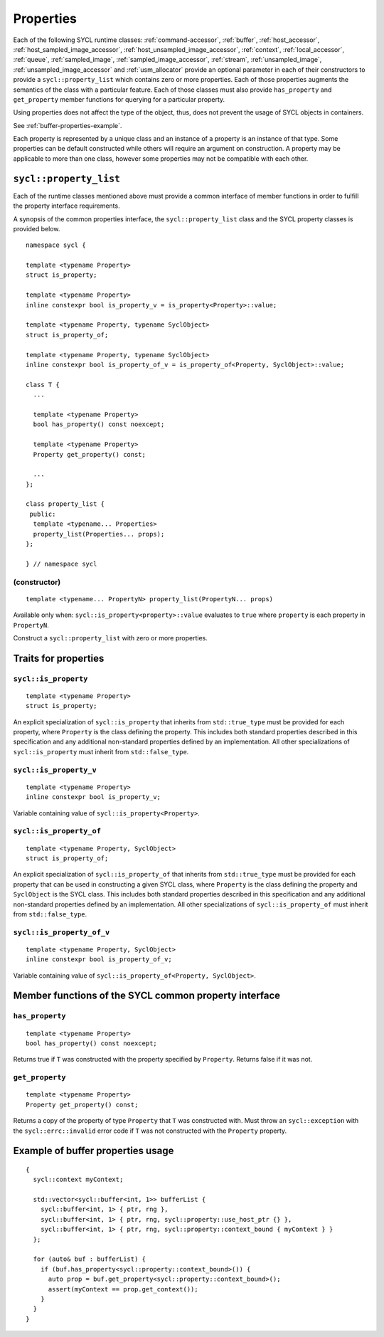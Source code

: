..
  Copyright 2024 The Khronos Group Inc.
  SPDX-License-Identifier: CC-BY-4.0

.. _properties:

**********
Properties
**********

Each of the following SYCL runtime classes: :ref:`command-accessor`,
:ref:`buffer`, :ref:`host_accessor`, :ref:`host_sampled_image_accessor`,
:ref:`host_unsampled_image_accessor`, :ref:`context`,
:ref:`local_accessor`, :ref:`queue`, :ref:`sampled_image`,
:ref:`sampled_image_accessor`, :ref:`stream`, :ref:`unsampled_image`,
:ref:`unsampled_image_accessor` and :ref:`usm_allocator`
provide an optional parameter in each of their constructors
to provide a ``sycl::property_list`` which contains zero or more properties.
Each of those properties augments the semantics of the class with
a particular feature. Each of those classes must also provide
``has_property`` and ``get_property`` member functions
for querying for a particular property.

Using properties does not affect the
type of the object, thus, does not prevent the usage of SYCL objects
in containers.

See :ref:`buffer-properties-example`.

.. seealso:: |SYCL_BUFF_PROP|

Each property is represented by a unique class and an instance of a property
is an instance of that type. Some properties can be default constructed while
others will require an argument on construction. A property may be applicable
to more than one class, however some properties may not be compatible
with each other.

.. _property_list:

=======================
``sycl::property_list``
=======================

Each of the runtime classes mentioned above must provide a common interface of
member functions in order to fulfill the property interface requirements.

A synopsis of the common properties interface, the ``sycl::property_list``
class and the SYCL property classes is provided below.

::

  namespace sycl {

  template <typename Property>
  struct is_property;

  template <typename Property>
  inline constexpr bool is_property_v = is_property<Property>::value;

  template <typename Property, typename SyclObject>
  struct is_property_of;

  template <typename Property, typename SyclObject>
  inline constexpr bool is_property_of_v = is_property_of<Property, SyclObject>::value;

  class T {
    ...

    template <typename Property>
    bool has_property() const noexcept;

    template <typename Property>
    Property get_property() const;

    ...
  };

  class property_list {
   public:
    template <typename... Properties>
    property_list(Properties... props);
  };

  } // namespace sycl

(constructor)
=============

::

  template <typename... PropertyN> property_list(PropertyN... props)

Available only when: ``sycl::is_property<property>::value`` evaluates to
``true`` where ``property`` is each property in ``PropertyN``.

Construct a ``sycl::property_list`` with zero or more properties.

.. _traits_for_properties:

=====================
Traits for properties
=====================

``sycl::is_property``
=====================

::

  template <typename Property>
  struct is_property;

An explicit specialization of ``sycl::is_property`` that inherits from
``std::true_type`` must be provided for each property, where
``Property`` is the class defining the property. This includes both
standard properties described in this specification and any additional
non-standard properties defined by an implementation. All other
specializations of ``sycl::is_property`` must inherit from ``std::false_type``.

``sycl::is_property_v``
=======================

::

  template <typename Property>
  inline constexpr bool is_property_v;

Variable containing value of ``sycl::is_property<Property>``.

``sycl::is_property_of``
========================

::

  template <typename Property, SyclObject>
  struct is_property_of;

An explicit specialization of ``sycl::is_property_of`` that inherits from
``std::true_type`` must be provided for each property that can be used
in constructing a given SYCL class, where ``Property`` is the class defining
the property and ``SyclObject`` is the SYCL class. This includes both standard
properties described in this specification and any additional non-standard
properties defined by an implementation. All other specializations of
``sycl::is_property_of`` must inherit from ``std::false_type``.

``sycl::is_property_of_v``
==========================

::

  template <typename Property, SyclObject>
  inline constexpr bool is_property_of_v;

Variable containing value of ``sycl::is_property_of<Property, SyclObject>``.

======================================================
Member functions of the SYCL common property interface
======================================================

``has_property``
================

::

  template <typename Property>
  bool has_property() const noexcept;

Returns true if ``T`` was constructed with the property specified
by ``Property``. Returns false if it was not.

``get_property``
================

::

  template <typename Property>
  Property get_property() const;

Returns a copy of the property of type ``Property`` that ``T`` was
constructed with. Must throw an ``sycl::exception`` with the
``sycl::errc::invalid`` error code if ``T`` was not constructed
with the ``Property`` property.

.. _buffer-properties-example:

==================================
Example of buffer properties usage
==================================

::

  {
    sycl::context myContext;

    std::vector<sycl::buffer<int, 1>> bufferList {
      sycl::buffer<int, 1> { ptr, rng },
      sycl::buffer<int, 1> { ptr, rng, sycl::property::use_host_ptr {} },
      sycl::buffer<int, 1> { ptr, rng, sycl::property::context_bound { myContext } }
    };

    for (auto& buf : bufferList) {
      if (buf.has_property<sycl::property::context_bound>()) {
        auto prop = buf.get_property<sycl::property::context_bound>();
        assert(myContext == prop.get_context());
      }
    }
  }

